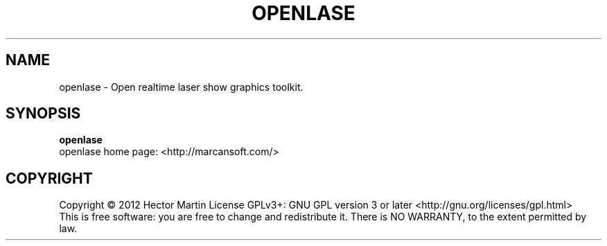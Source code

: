 .TH OPENLASE "9" "December 2012" "laserboy" "User Commands"
.SH NAME
openlase \- Open realtime laser show graphics toolkit.
.SH SYNOPSIS
.B openlase
.br
openlase home page: <http://marcansoft.com/>
.br
.SH COPYRIGHT
Copyright \(co 2012 Hector Martin
License GPLv3+: GNU GPL version 3 or later <http://gnu.org/licenses/gpl.html>
.br
This is free software: you are free to change and redistribute it.
There is NO WARRANTY, to the extent permitted by law.
